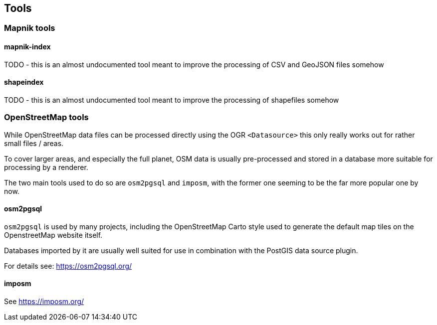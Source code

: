== Tools

=== Mapnik tools

==== mapnik-index

TODO - this is an almost undocumented tool meant to improve the processing of CSV and GeoJSON files somehow

==== shapeindex

TODO - this is an almost undocumented tool meant to improve the processing of shapefiles somehow

=== OpenStreetMap tools

While OpenStreetMap data files can be processed directly using the OGR `<Datasource>` this only really works out for rather small files / areas.

To cover larger areas, and especially the full planet, OSM data is usually pre-processed and stored in a database more suitable for processing by a renderer.

The two main tools used to do so are `osm2pgsql` and `imposm`, with the former one seeming to be the far more popular one by now.

==== osm2pgsql

`osm2pgsql` is used by many projects, including the OpenStreetMap Carto style used to generate the default map tiles on the OpenstreetMap website itself.

Databases imported by it are usually well suited for use in combination with the PostGIS data source plugin.

For details see: https://osm2pgsql.org/

==== imposm

See https://imposm.org/

